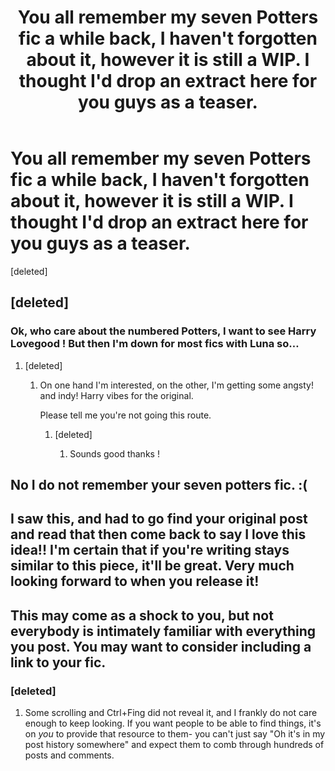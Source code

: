 #+TITLE: You all remember my seven Potters fic a while back, I haven't forgotten about it, however it is still a WIP. I thought I'd drop an extract here for you guys as a teaser.

* You all remember my seven Potters fic a while back, I haven't forgotten about it, however it is still a WIP. I thought I'd drop an extract here for you guys as a teaser.
:PROPERTIES:
:Score: 24
:DateUnix: 1580610751.0
:DateShort: 2020-Feb-02
:FlairText: Self-Promotion
:END:
[deleted]


** [deleted]
:PROPERTIES:
:Score: 7
:DateUnix: 1580610855.0
:DateShort: 2020-Feb-02
:END:

*** Ok, who care about the numbered Potters, I want to see Harry Lovegood ! But then I'm down for most fics with Luna so...
:PROPERTIES:
:Author: Lenrivk
:Score: 5
:DateUnix: 1580615236.0
:DateShort: 2020-Feb-02
:END:

**** [deleted]
:PROPERTIES:
:Score: 4
:DateUnix: 1580615663.0
:DateShort: 2020-Feb-02
:END:

***** On one hand I'm interested, on the other, I'm getting some angsty! and indy! Harry vibes for the original.

Please tell me you're not going this route.
:PROPERTIES:
:Author: Lenrivk
:Score: 5
:DateUnix: 1580615800.0
:DateShort: 2020-Feb-02
:END:

****** [deleted]
:PROPERTIES:
:Score: 4
:DateUnix: 1580616131.0
:DateShort: 2020-Feb-02
:END:

******* Sounds good thanks !
:PROPERTIES:
:Author: Lenrivk
:Score: 3
:DateUnix: 1580616275.0
:DateShort: 2020-Feb-02
:END:


** No I do not remember your seven potters fic. :(
:PROPERTIES:
:Score: 7
:DateUnix: 1580622724.0
:DateShort: 2020-Feb-02
:END:


** I saw this, and had to go find your original post and read that then come back to say I love this idea!! I'm certain that if you're writing stays similar to this piece, it'll be great. Very much looking forward to when you release it!
:PROPERTIES:
:Author: Meowsilbub
:Score: 3
:DateUnix: 1580616942.0
:DateShort: 2020-Feb-02
:END:


** This may come as a shock to you, but not everybody is intimately familiar with everything you post. You may want to consider including a link to your fic.
:PROPERTIES:
:Author: Goodpie2
:Score: 4
:DateUnix: 1580631928.0
:DateShort: 2020-Feb-02
:END:

*** [deleted]
:PROPERTIES:
:Score: 1
:DateUnix: 1580657391.0
:DateShort: 2020-Feb-02
:END:

**** Some scrolling and Ctrl+Fing did not reveal it, and I frankly do not care enough to keep looking. If you want people to be able to find things, it's on /you/ to provide that resource to them- you can't just say "Oh it's in my post history somewhere" and expect them to comb through hundreds of posts and comments.
:PROPERTIES:
:Author: Goodpie2
:Score: 2
:DateUnix: 1580798919.0
:DateShort: 2020-Feb-04
:END:
